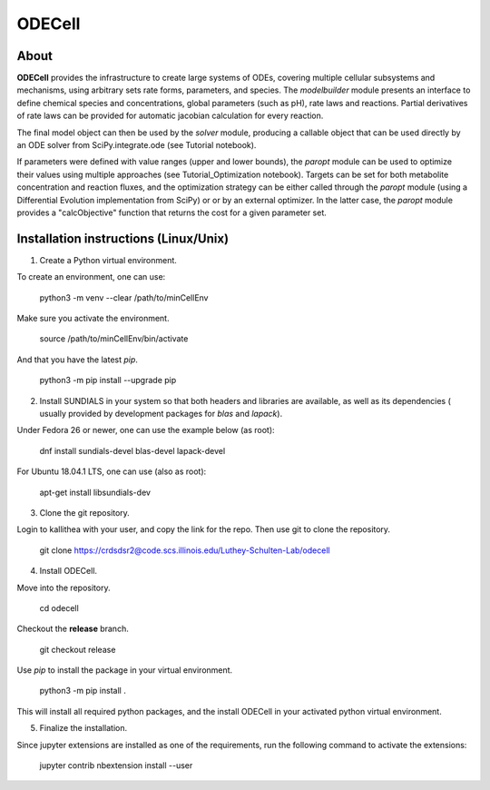 
ODECell
================

About
-----

**ODECell** provides the infrastructure to create large systems of ODEs, covering multiple cellular subsystems and 
mechanisms, using arbitrary sets rate forms, parameters, and species. The *modelbuilder* module presents 
an interface to define chemical species and concentrations, global parameters (such as pH), rate laws and reactions. 
Partial derivatives of rate laws can be provided for automatic jacobian calculation for every reaction.

The final model object can then be used by the *solver* module, producing a callable object that can be 
used directly by an ODE solver from SciPy.integrate.ode (see Tutorial notebook). 

If parameters were defined with value ranges (upper and lower bounds), the *paropt* module can be used
to optimize their values using multiple approaches (see Tutorial_Optimization notebook). Targets can be set
for both metabolite concentration and reaction fluxes, and the optimization strategy can be either called
through the *paropt* module (using a Differential Evolution implementation from SciPy) or or by an external
optimizer. In the latter case, the *paropt* module provides a "calcObjective" function that returns the cost
for a given parameter set.

Installation instructions (Linux/Unix)
------------------------

1. Create a Python virtual environment.

To create an environment, one can use:

    python3 -m venv --clear /path/to/minCellEnv

Make sure you activate the environment.

    source /path/to/minCellEnv/bin/activate

And that you have the latest  `pip`.

    python3 -m pip install --upgrade pip

2. Install SUNDIALS in your system so that both headers and libraries are available, as well as its dependencies ( usually provided by development packages for `blas` and `lapack`).

Under Fedora 26 or newer, one can use the example below (as root):

    dnf install sundials-devel blas-devel lapack-devel

For Ubuntu 18.04.1 LTS, one can use (also as root):

    apt-get install libsundials-dev

3. Clone the git repository. 

Login to kallithea with your user, and copy the link for the repo. Then use git to clone the repository. 

    git clone https://crdsdsr2@code.scs.illinois.edu/Luthey-Schulten-Lab/odecell

4. Install ODECell.

Move into the repository.

    cd odecell

Checkout the **release** branch. 

    git checkout release

Use `pip` to install the package in your virtual environment.
    
    python3 -m pip install .
    
This will install all required python packages, and the install ODECell in your activated python virtual environment.

5. Finalize the installation.

Since jupyter extensions are installed as one of the requirements, run the following command to activate the extensions:
    
    jupyter contrib nbextension install --user

